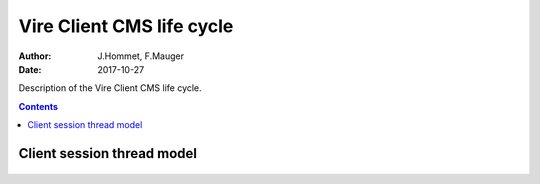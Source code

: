==========================
Vire Client CMS life cycle
==========================

:Author: J.Hommet, F.Mauger
:Date: 2017-10-27

Description of the Vire Client CMS life cycle.

.. contents::


Client session thread model
===========================


  .. image:: images/vireclient_cms_lifecycle-1.png
     :width: 50%
     :align: center
     :alt: The Vire clients *CMS* thread activity diagram
